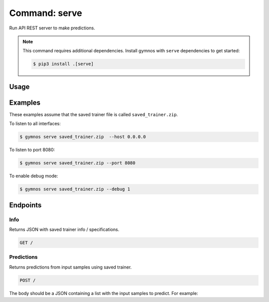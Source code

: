 ####################
Command: serve
####################

Run API REST server to make predictions.

.. note::

    This command requires additional dependencies. Install gymnos with ``serve`` dependencies to get started:

    .. code-block:: console

        $ pip3 install .[serve]

Usage
================

.. argparse::
    :ref: scripts.cli.build_parser
    :prog: gymnos
    :path: serve


Examples
================

These examples assume that the saved trainer file is called ``saved_trainer.zip``.

To listen to all interfaces:

.. code-block:: console

    $ gymnos serve saved_trainer.zip  --host 0.0.0.0


To listen to port 8080:

.. code-block:: console

    $ gymnos serve saved_trainer.zip --port 8080


To enable debug mode:

.. code-block:: console

    $ gymnos serve saved_trainer.zip --debug 1

Endpoints
================

Info
--------

Returns JSON with saved trainer info / specifications.

.. code-block::

    GET /


Predictions
------------------

Returns predictions from input samples using saved trainer.

.. code-block::

    POST /

The body should be a JSON containing a list with the input samples to predict. For example:

.. code-block:: json
    :caption: body

    [
        [0.2, 0.5, 0.1],
        [0.4, 1.2, 5.3]
    ]

.. seealso:: 

    :ref:`json_predict_examples` for predict command
